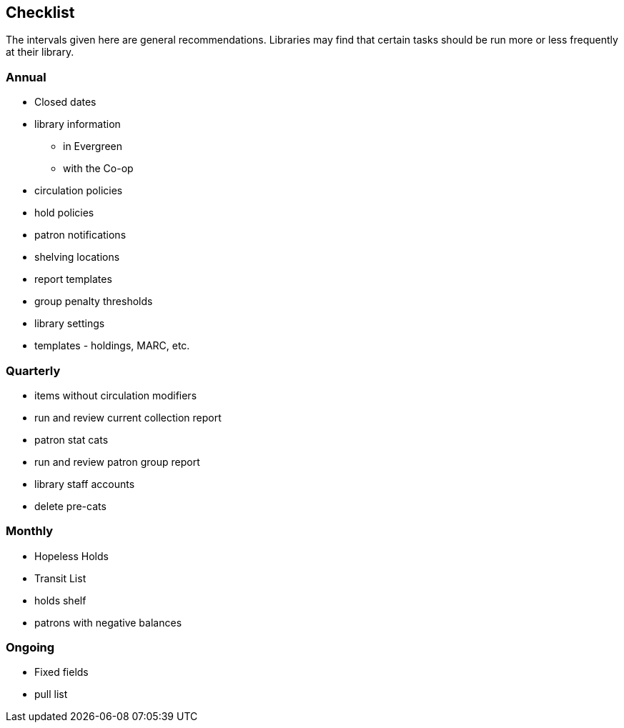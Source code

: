 Checklist
---------

The intervals given here are general recommendations.  Libraries may find that certain tasks should be run
more or less frequently at their library.

Annual
~~~~~~

* Closed dates
* library information
** in Evergreen
** with the Co-op
* circulation policies
* hold policies
* patron notifications
* shelving locations
* report templates
* group penalty thresholds
* library settings
* templates - holdings, MARC, etc.


Quarterly
~~~~~~~~~

* items without circulation modifiers
* run and review current collection report
* patron stat cats
* run and review patron group report
* library staff accounts
* delete pre-cats



Monthly
~~~~~~~

* Hopeless Holds
* Transit List
* holds shelf
* patrons with negative balances


Ongoing
~~~~~~~

* Fixed fields
* pull list






